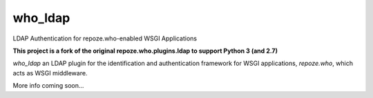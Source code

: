 who_ldap
-----------------------

LDAP Authentication for repoze.who-enabled WSGI Applications

**This project is a fork of the original repoze.who.plugins.ldap to support
Python 3 (and 2.7)**

`who_ldap` an LDAP plugin for the identification and
authentication framework for WSGI applications, `repoze.who`, which acts as WSGI
middleware.

More info coming soon...
